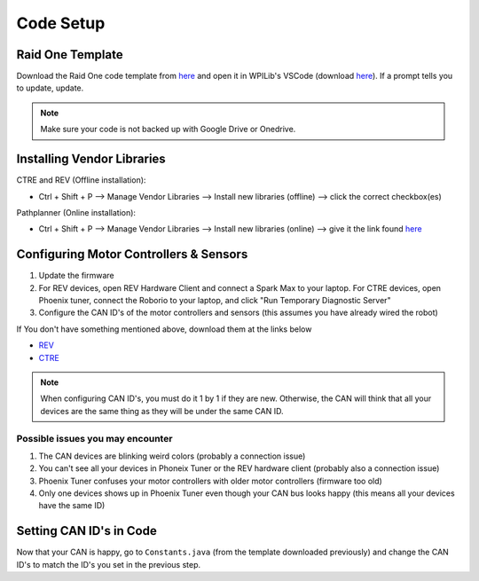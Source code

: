 ##########
Code Setup
##########

Raid One Template
=================

Download the Raid One code template from `here <https://github.com/TASRobotics/RaidOne-FRC-Template>`_ 
and open it in WPILib's VSCode (download `here <https://github.com/wpilibsuite/allwpilib/releases>`_). 
If a prompt tells you to update, update. 

.. note::
    Make sure your code is not backed up with Google Drive or Onedrive. 

Installing Vendor Libraries
===========================

CTRE and REV (Offline installation): 

* Ctrl + Shift + P --> Manage Vendor Libraries --> Install new libraries (offline) --> click the 
  correct checkbox(es)

Pathplanner (Online installation): 

* Ctrl + Shift + P --> Manage Vendor Libraries --> Install new libraries (online) --> give it the 
  link found `here <https://github.com/mjansen4857/pathplanner/wiki/PathPlannerLib:-Installing>`_

Configuring Motor Controllers & Sensors
=======================================

1. Update the firmware
2. For REV devices, open REV Hardware Client and connect a Spark Max to your laptop. For CTRE devices, 
   open Phoenix tuner, connect the Roborio to your laptop, and click "Run Temporary Diagnostic Server"
3. Configure the CAN ID's of the motor controllers and sensors (this assumes you have already
   wired the robot)

If You don't have something mentioned above, download them at the links below

* `REV <https://docs.revrobotics.com/sparkmax/>`_
* `CTRE <https://docs.ctre-phoenix.com/en/stable/>`_

.. note::
    When configuring CAN ID's, you must do it 1 by 1 if they are new. Otherwise, the CAN 
    will think that all your devices are the same thing as they will be under the same 
    CAN ID. 

Possible issues you may encounter
---------------------------------

1. The CAN devices are blinking weird colors (probably a connection issue)
2. You can't see all your devices in Phoneix Tuner or the REV hardware client (probably also 
   a connection issue)
3. Phoenix Tuner confuses your motor controllers with older motor controllers (firmware too old)
4. Only one devices shows up in Phoenix Tuner even though your CAN bus looks happy (this means 
   all your devices have the same ID)

Setting CAN ID's in Code
========================

Now that your CAN is happy, go to ``Constants.java`` (from the template downloaded previously) 
and change the CAN ID's to match the ID's you set in the previous step. 